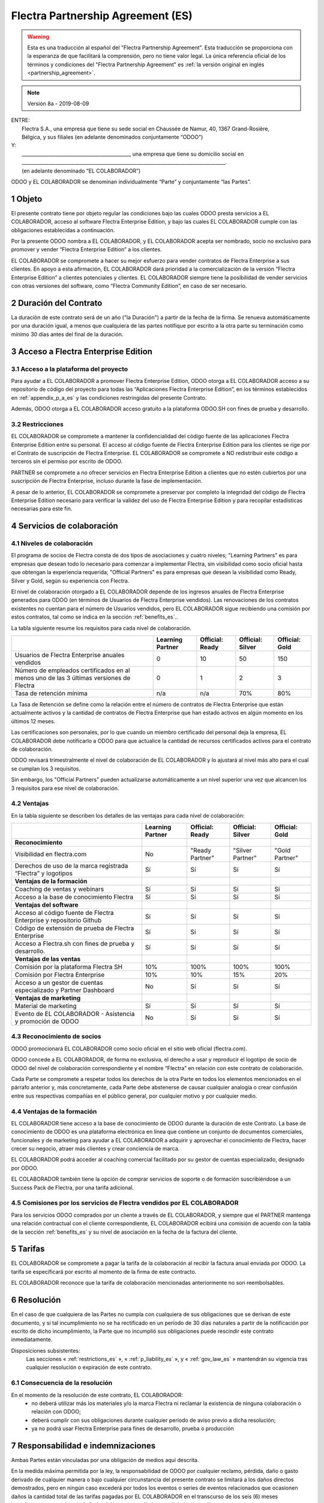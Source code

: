 .. _partnership_agreement_es:

==================================
Flectra Partnership Agreement (ES)
==================================

.. warning::
    Esta es una traducción al español del "Flectra Partnership Agreement".
    Esta traducción se proporciona con la esperanza de que facilitará la comprensión,
    pero no tiene valor legal.
    La única referencia oficial de los términos y condiciones del "Flectra Partnership Agreement" es
    :ref:`la versión original en inglés <partnership_agreement>`.

..    -- Uncomment when needed --
..    ESTA VERSIÓN NO ESTÁ ACTUALIZADA. PARA LA ÚLTIMA VERSIÓN POR FAVOR VEA
..    :ref:`LA VERSIÓN ORIGINAL EN INGLÉS <partnership_agreement>`

.. v6a: typo in section 4.4
.. v7: introduce "Learning Partners" and a few related changes
.. v8: simplified, clarified, added trademark use restrictions, updated benefits
.. v8a: minor clarifications and simplifications

.. note:: Versión 8a - 2019-08-09

| ENTRE:
|  Flectra S.A., una empresa que tiene su sede social en Chaussée de Namur, 40, 1367 Grand-Rosière,
|  Bélgica, y sus filiales (en adelante denominados conjuntamente “ODOO”)
| Y:
|  _____________________________________________, una empresa que tiene su domicilio social en
|  _____________________________________________________________________________________.
|  (en adelante denominado “EL COLABORADOR”)

ODOO y EL COLABORADOR se denominan individualmente “Parte” y conjuntamente “las Partes”.

1 Objeto
========
El presente contrato tiene por objeto regular las condiciones bajo las cuales ODOO presta servicios
a EL COLABORADOR, acceso al software Flectra Enterprise Edition, y bajo las cuales EL COLABORADOR
cumple con las obligaciones establecidas a continuación.

Por la presente ODOO nombra a EL COLABORADOR, y EL COLABORADOR acepta ser nombrado, socio no
exclusivo para promover y vender “Flectra Enterprise Edition” a los clientes.

EL COLABORADOR se compromete a hacer su mejor esfuerzo para vender contratos de Flectra Enterprise a
sus clientes. En apoyo a esta afirmación, EL COLABORADOR dará prioridad a la comercialización
de la versión “Flectra Enterprise Edition” a clientes potenciales y clientes.
EL COLABORADOR siempre tiene la posibilidad de vender servicios con otras versiones del software,
como “Flectra Community Edition”, en caso de ser necesario.

2 Duración del Contrato
=======================
La duración de este contrato será de un año ("la Duración") a partir de la fecha de la firma.
Se renueva automáticamente por una duración igual, a menos que cualquiera de las partes notifique
por escrito a la otra parte su terminación como mínimo 30 días antes del final de la duración.

3 Acceso a Flectra Enterprise Edition
=====================================

3.1 Acceso a la plataforma del proyecto
---------------------------------------
Para ayudar a EL COLABORADOR a promover Flectra Enterprise Edition, ODOO otorga a EL COLABORADOR
acceso a su repositorio de código del proyecto para todas las “Aplicaciones Flectra Enterprise Edition”,
en los términos establecidos en :ref:`appendix_p_a_es` y las condiciones restringidas del presente
Contrato.

Además, ODOO otorga a EL COLABORADOR acceso gratuito a la plataforma ODOO.SH con fines de prueba
y desarrollo.


.. _restrictions_es:

3.2 Restricciones
-----------------
EL COLABORADOR se compromete a mantener la confidencialidad del código fuente de las aplicaciones
Flectra Enterprise Edition entre su personal. El acceso al código fuente de Flectra Enterprise Edition
para los clientes se rige por el Contrato de suscripción de Flectra Enterprise.
EL COLABORADOR se compromete a NO redistribuir este código a terceros sin el permiso por escrito
de ODOO.

PARTNER se compromete a no ofrecer servicios en Flectra Enterprise Edition a clientes que no
estén cubiertos por una suscripción de Flectra Enterprise, incluso durante la fase de implementación.

A pesar de lo anterior, EL COLABORADOR se compromete a preservar por completo la integridad del
código de Flectra Enterprise Edition necesario para verificar la validez del uso de Flectra Enterprise
Edition y para recopilar estadísticas necesarias para este fin.


4 Servicios de colaboración
===========================

4.1 Niveles de colaboración
---------------------------
El programa de socios de Flectra consta de dos tipos de asociaciones y cuatro niveles;
"Learning Partners" es para empresas que desean todo lo necesario para comenzar a implementar Flectra,
sin visibilidad como socio oficial hasta que obtengan la experiencia requerida;
"Official Partners" es para empresas que desean la visibilidad como Ready, Silver y Gold,
según su experiencia con Flectra.

El nivel de colaboración otorgado a EL COLABORADOR depende de los ingresos anuales de
Flectra Enterprise generados para ODOO (en términos de Usuarios de Flectra Enterprise vendidos).
Las renovaciones de los contratos existentes no cuentan para el número de Usuarios vendidos,
pero EL COLABORADOR sigue recibiendo una comisión por estos
contratos, tal como se indica en la sección :ref:`benefits_es`..

La tabla siguiente resume los requisitos para cada nivel de colaboración.

+--------------------------------------------------+------------------+--------------------+--------------------+--------------------+
|                                                  | Learning Partner | Official: Ready    | Official: Silver   | Official: Gold     |
+==================================================+==================+====================+====================+====================+
| Usuarios de Flectra Enterprise anuales vendidos  |   0              |  10                | 50                 | 150                |
+--------------------------------------------------+------------------+--------------------+--------------------+--------------------+
| Número de empleados certificados en al menos uno |   0              |  1                 |  2                 |  3                 |
| de las 3 últimas versiones de Flectra            |                  |                    |                    |                    |
+--------------------------------------------------+------------------+--------------------+--------------------+--------------------+
| Tasa de retención mínima                         |   n/a            |  n/a               | 70%                |  80%               |
+--------------------------------------------------+------------------+--------------------+--------------------+--------------------+

La Tasa de Retención se define como la relación entre el número de contratos de Flectra Enterprise que
están actualmente activos y la cantidad de contratos de Flectra Enterprise que han estado activos en
algún momento en los últimos 12 meses.

Las certificaciones son personales, por lo que cuando un miembro certificado del personal deja
la empresa, EL COLABORADOR debe notificarlo a ODOO para que actualice la cantidad de recursos
certificados activos para el contrato de colaboración.

ODOO revisará trimestralmente el nivel de colaboración de EL COLABORADOR y lo ajustará al nivel
más alto para el cual se cumplan los 3 requisitos.

Sin embargo, los "Official Partners" pueden actualizarse automáticamente a un nivel superior una
vez que alcancen los 3 requisitos para ese nivel de colaboración.

.. _benefits_es:

4.2 Ventajas
------------

En la tabla siguiente se describen los detalles de las ventajas para cada nivel de colaboración:

.. only:: latex

    .. tabularcolumns:: |L|p{1.5cm}|p{1.5cm}|p{1.5cm}|p{1.5cm}|

+------------------------------------------+------------------+--------------------+--------------------+--------------------+
|                                          | Learning Partner | Official: Ready    | Official: Silver   | Official: Gold     |
+==========================================+==================+====================+====================+====================+
| **Reconocimiento**                       |                  |                    |                    |                    |
+------------------------------------------+------------------+--------------------+--------------------+--------------------+
| Visibilidad en flectra.com               | No               | "Ready Partner"    | "Silver Partner"   | "Gold Partner"     |
+------------------------------------------+------------------+--------------------+--------------------+--------------------+
| Derechos de uso de la marca registrada   | Sí               | Sí                 | Sí                 | Sí                 |
| “Flectra” y logotipos                    |                  |                    |                    |                    |
+------------------------------------------+------------------+--------------------+--------------------+--------------------+
| **Ventajas de la formación**             |                  |                    |                    |                    |
+------------------------------------------+------------------+--------------------+--------------------+--------------------+
| Coaching de ventas y webinars            | Sí               | Sí                 | Sí                 | Sí                 |
+------------------------------------------+------------------+--------------------+--------------------+--------------------+
| Acceso a la base de conocimiento Flectra | Sí               | Sí                 | Sí                 | Sí                 |
+------------------------------------------+------------------+--------------------+--------------------+--------------------+
| **Ventajas del software**                |                  |                    |                    |                    |
+------------------------------------------+------------------+--------------------+--------------------+--------------------+
| Acceso al código fuente de Flectra       | Sí               | Sí                 | Sí                 | Sí                 |
| Enterprise y repositorio Github          |                  |                    |                    |                    |
+------------------------------------------+------------------+--------------------+--------------------+--------------------+
| Código de extensión de prueba de         | Sí               | Sí                 | Sí                 | Sí                 |
| Flectra Enterprise                       |                  |                    |                    |                    |
+------------------------------------------+------------------+--------------------+--------------------+--------------------+
| Acceso a Flectra.sh con fines de prueba  | Sí               | Sí                 | Sí                 | Sí                 |
| y desarrollo.                            |                  |                    |                    |                    |
+------------------------------------------+------------------+--------------------+--------------------+--------------------+
| **Ventajas de las ventas**               |                  |                    |                    |                    |
+------------------------------------------+------------------+--------------------+--------------------+--------------------+
| Comisión por la plataforma Flectra SH    | 10%              | 100%               | 100%               | 100%               |
|                                          |                  |                    |                    |                    |
+------------------------------------------+------------------+--------------------+--------------------+--------------------+
| Comisión por Flectra Enterprise          | 10%              | 10%                | 15%                | 20%                |
+------------------------------------------+------------------+--------------------+--------------------+--------------------+
| Acceso a un gestor de cuentas            | No               | Sí                 | Sí                 | Sí                 |
| especializado y Partner Dashboard        |                  |                    |                    |                    |
+------------------------------------------+------------------+--------------------+--------------------+--------------------+
| **Ventajas de marketing**                |                  |                    |                    |                    |
+------------------------------------------+------------------+--------------------+--------------------+--------------------+
| Material de marketing                    | Sí               | Sí                 | Sí                 | Sí                 |
+------------------------------------------+------------------+--------------------+--------------------+--------------------+
| Evento de EL COLABORADOR - Asistencia    | No               | Sí                 | Sí                 | Sí                 |
| y promoción de ODOO                      |                  |                    |                    |                    |
+------------------------------------------+------------------+--------------------+--------------------+--------------------+

.. hasta un máximo de 150€ (o 180 $) de comisión mensual por suscripción

4.3 Reconocimiento de socios
----------------------------
ODOO promocionará EL COLABORADOR como socio oficial en el sitio web oficial (flectra.com).

ODOO concede a EL COLABORADOR, de forma no exclusiva, el derecho a usar y reproducir el logotipo
de socio de ODOO del nivel de colaboración correspondiente y el nombre “Flectra” en relación con este
contrato de colaboración.

Cada Parte se compromete a respetar todos los derechos de la otra Parte en todos los elementos
mencionados en el párrafo anterior y, más concretamente, cada Parte debe abstenerse de causar
cualquier analogía o crear confusión entre sus respectivas compañías en el público general,
por cualquier motivo y por cualquier medio.

4.4 Ventajas de la formación
----------------------------
EL COLABORADOR tiene acceso a la base de conocimiento de ODOO durante la duración de este Contrato.
La base de conocimiento de ODOO es una plataforma electrónica en línea que contiene un conjunto de
documentos comerciales, funcionales y de marketing para ayudar a EL COLABORADOR a adquirir
y aprovechar el conocimiento de Flectra, hacer crecer su negocio, atraer más clientes y crear
conciencia de marca.

EL COLABORADOR podrá acceder al coaching comercial facilitado por su gestor de cuentas
especializado, designado por ODOO.

EL COLABORADOR también tiene la opción de comprar servicios de soporte o de formación
suscribiéndose a un Success Pack de Flectra, por una tarifa adicional.

4.5  Comisiones por los servicios de Flectra vendidos por EL COLABORADOR
------------------------------------------------------------------------
Para los servicios ODOO comprados por un cliente a través de EL COLABORADOR, y siempre que el
PARTNER mantenga una relación contractual con el cliente correspondiente, EL COLABORADOR
ecibirá una comisión de acuerdo con la tabla de la sección :ref:`benefits_es` y su nivel de
asociación en la fecha de la factura del cliente.


5 Tarifas
=========
EL COLABORADOR se compromete a pagar la tarifa de la colaboración al recibir la factura anual
enviada por ODOO. La tarifa se especificará por escrito al momento de la firma de este contracto.

EL COLABORADOR reconoce que la tarifa de colaboración mencionadas anteriormente no son reembolsables.

6 Resolución
============
En el caso de que cualquiera de las Partes no cumpla con cualquiera de sus obligaciones que se
derivan de este documento, y si tal incumplimiento no se ha rectificado en un período de 30 días
naturales a partir de la notificación por escrito de dicho incumplimiento, la Parte que no
incumplió sus obligaciones puede rescindir este contrato inmediatamente.

Disposiciones subsistentes:
  Las secciones « :ref:`restrictions_es` », « :ref:`p_liability_es` », y « :ref:`gov_law_es` »
  mantendrán su vigencia tras cualquier resolución o expiración de este contrato.

6.1 Consecuencia de la resolución
---------------------------------
En el momento de la resolución de este contrato, EL COLABORADOR:
 - no deberá utilizar más los materiales y/o la marca Flectra ni reclamar la existencia de ninguna
   colaboración o relación con ODOO;
 - deberá cumplir con sus obligaciones durante cualquier período de aviso previo a dicha resolución;
 - ya no podrá usar Flectra Enterprise para fines de desarrollo, prueba o producción

.. _p_liability_es:

7 Responsabilidad e indemnizaciones
===================================
Ambas Partes están vinculadas por una obligación de medios aquí descrita.

En la medida máxima permitida por la ley, la responsabilidad de ODOO por cualquier reclamo,
pérdida, daño o gasto derivado de cualquier manera o bajo cualquier circunstancia del presente
contrato se limitará a los daños directos demostrados, pero en ningún caso excederá por todos los
eventos o series de eventos relacionados que ocasionen daños la cantidad total de las tarifas
pagadas por EL COLABORADOR en el transcurso de los seis (6) meses inmediatamente anteriores a la
fecha del evento que dio lugar a dicha reclamación.

En ningún caso ODOO será responsable de ningún daño indirecto o consecuente, incluyendo,
entre otros, reclamaciones de clientes o terceros, pérdidas de ingresos, ganancias, ahorros,
pérdidas de negocios y otras pérdidas financieras, costos de paralización y retraso, datos perdidos
o dañados derivados o relacionados con el cumplimiento de sus obligaciones en virtud de este contrato.

EL COLABORADOR reconoce que no tiene ninguna expectativa y que no ha recibido garantías de recuperar
ninguna inversión realizada en la ejecución de este contrato y el programa de socios de Flectra o de
obtener ninguna cantidad anticipada de ganancias en virtud de este contrato.


8 Imagen de marca
=================
La marca "Flectra" (incluida la palabra y sus representaciones visuales y logotipos) es exclusiva
propiedad de ODOO.

ODOO autoriza a PARTNER a usar la marca "Flectra" para promocionar sus productos y servicios,
solo por la Duración del Contrato, siempre que:

- no hay confusión posible de que el servicio sea proporcionado por PARTNER, no por ODOO;
- PARTNER no use la palabra "Flectra" en el nombre de su compañía, nombre de producto,
  nombre de dominio y no registrar ninguna marca que la incluya.

Ambas Partes se abstendrán de dañar de ninguna manera la imagen de marca y la reputación de la otra
Parte en el cumplimiento de este contrato.

El incumplimiento de las disposiciones de esta sección será causa de resolución de este Contrato.


8.1 Publicidad
--------------
EL COLABORADOR concede a ODOO el derecho no exclusivo de utilizar el nombre y las marcas
comerciales de EL COLABORADOR en comunicados de prensa, promociones u otros anuncios públicos.
En concreto, EL COLABORADOR acepta que se le mencione, y que el logotipo y la marca comercial
de EL COLABORADOR se use solo para este fin, en la lista oficial de socios de ODOO.

.. _no_soliciting_es:

8.2 No captación o contratación
-------------------------------
Excepto cuando la otra Parte dé su consentimiento por escrito, cada Parte, sus afiliados y
representantes acuerdan no captar u ofrecer empleo a ningún empleado de la otra Parte
que participe en la realización o uso de los servicios de este contrato,
durante la duración de este contrato y por un período de 24 meses a partir de la fecha de
resolución o expiración de este contrato.
En caso de cualquier incumplimiento de las condiciones de esta sección que conduzca al despido de
dicho empleado con este objetivo, la Parte incumplidora se compromete a pagar a la otra parte
la cantidad de 30 000,00 EUR (€) (treinta mil euros).


8.3  Contratistas independientes
--------------------------------
Las Partes son contratistas independientes, y este contrato no debe interpretarse como la
configuración de cualquier Parte como socia, empresa conjunta o fiduciaria de la otra,
como la creación de otra forma de asociación legal que exigiría responsabilidad a una Parte por
la acción o la falta de acción de la otra, o como la prestación a cada Parte del derecho,
poder o autoridad (expresa o implícita) para crear cualquier deber u obligación de la otra.


.. _gov_law_es:

9  Ley y jurisdicción aplicables
=================================
Este contrato se rige y se interpreta de acuerdo con las leyes de Bélgica.
Todas las disputas que surjan en relación con este contrato para las que no se pueda encontrar una
solución amistosa serán resueltas definitivamente en los Tribunales de Bélgica en Nivelles.


.. |vnegspace| raw:: latex

        \vspace{-.5cm}

.. |vspace| raw:: latex

        \vspace{.8cm}

.. |hspace| raw:: latex

        \hspace{4cm}

.. only:: html

    .. rubric:: Firmas

    +---------------------------------------+------------------------------------------+
    | Por ODOO,                             | Por EL COLABORADOR                       |
    +---------------------------------------+------------------------------------------+


.. only:: latex

    .. topic:: Firmas

        |vnegspace|
        |hspace| Por ODOO, |hspace| Por EL COLABORADOR,
        |vspace|


.. _appendix_p_a_es:

10 Anexo A: Licencia Flectra Enterprise Edition
===============================================

.. only:: latex

    .. include:: ../../licenses/enterprise_license.txt

.. only:: html

